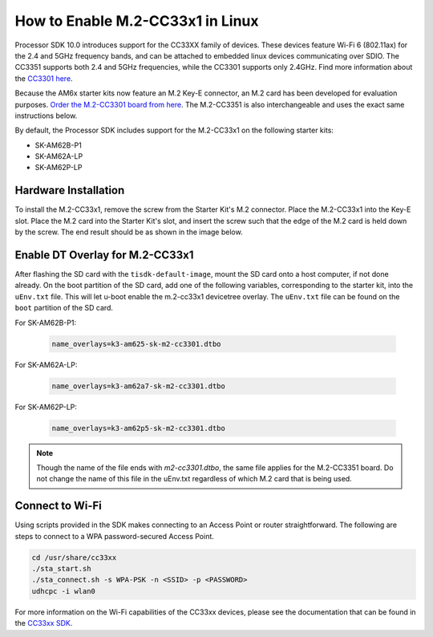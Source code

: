 .. _enable_m2cc3301:

#################################
How to Enable M.2-CC33x1 in Linux
#################################

Processor SDK 10.0 introduces support for the CC33XX family of devices.
These devices feature Wi-Fi 6 (802.11ax) for the 2.4 and 5GHz frequency bands,
and can be attached to embedded linux devices communicating over SDIO.
The CC3351 supports both 2.4 and 5GHz frequencies, while the CC3301 supports only 2.4GHz.
Find more information about the `CC3301 here <https://www.ti.com/product/CC3301>`_.

Because the AM6x starter kits now feature an M.2 Key-E connector, an M.2 card has been
developed for evaluation purposes. `Order the M.2-CC3301 board from here <https://www.ti.com/tool/M2-CC3301>`_.
The M.2-CC3351 is also interchangeable and uses the exact same instructions below. 

By default, the Processor SDK includes support for the M.2-CC33x1 on the following starter kits:

* SK-AM62B-P1
* SK-AM62A-LP
* SK-AM62P-LP

*********************
Hardware Installation
*********************

To install the M.2-CC33x1, remove the screw from the Starter Kit's M.2 connector. Place the M.2-CC33x1 into the
Key-E slot. Place the M.2 card into the Starter Kit's slot, and insert the screw such that the edge of the
M.2 card is held down by the screw. The end result should be as shown in the image below.

.. Image:: /images/m2-cc3351.jpg
     :align: center
     :height: 360

********************************
Enable DT Overlay for M.2-CC33x1
********************************

After flashing the SD card with the ``tisdk-default-image``, mount the SD card onto a host computer, if not done already. 
On the boot partition of the SD card, add one of the following variables, corresponding to the starter kit,
into the ``uEnv.txt`` file. This will let u-boot enable the m.2-cc33x1 devicetree overlay. The ``uEnv.txt`` file can be found on the ``boot``
partition of the SD card. 

For SK-AM62B-P1: 

    .. code-block:: console

        name_overlays=k3-am625-sk-m2-cc3301.dtbo 

For SK-AM62A-LP: 

    .. code-block:: console

        name_overlays=k3-am62a7-sk-m2-cc3301.dtbo 

For SK-AM62P-LP: 

    .. code-block:: console

        name_overlays=k3-am62p5-sk-m2-cc3301.dtbo 



.. note:: 

    Though the name of the file ends with `m2-cc3301.dtbo`, the same file applies for the M.2-CC3351 board.
    Do not change the name of this file in the uEnv.txt regardless of which M.2 card that is being used. 


****************
Connect to Wi-Fi
****************

Using scripts provided in the SDK makes connecting to an Access Point or router straightforward.
The following are steps to connect to a WPA password-secured Access Point. 

.. code-block:: console

    cd /usr/share/cc33xx
    ./sta_start.sh
    ./sta_connect.sh -s WPA-PSK -n <SSID> -p <PASSWORD>
    udhcpc -i wlan0

For more information on the Wi-Fi capabilities of the CC33xx devices, please 
see the documentation that can be found in the `CC33xx SDK <https://www.ti.com/tool/CC33XX-SOFTWARE>`_.
